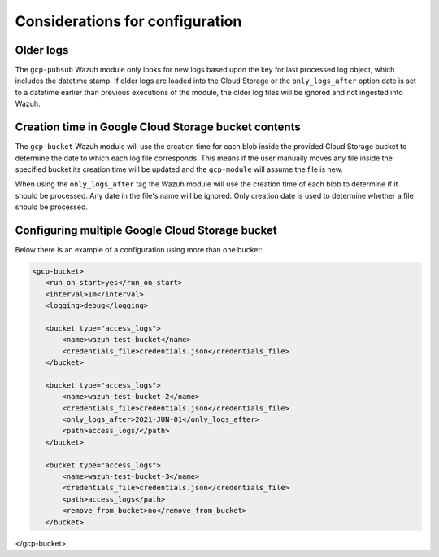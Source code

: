 .. Copyright (C) 2021 Wazuh, Inc.

.. _gcp_considerations:

Considerations for configuration
================================

Older logs
----------

The ``gcp-pubsub`` Wazuh module only looks for new logs based upon the key for last processed log object, which includes the datetime stamp. If older logs are loaded into the Cloud Storage or the ``only_logs_after`` option date is set to a datetime earlier than previous executions of the module, the older log files will be ignored and not ingested into Wazuh.


Creation time in Google Cloud Storage bucket contents
-----------------------------------------------------

The ``gcp-bucket`` Wazuh module will use the creation time for each blob inside the provided Cloud Storage bucket to determine the date to which each log file corresponds. This means if the user manually moves any file inside the specified bucket its creation time will be updated and the ``gcp-module`` will assume the file is new.

When using the ``only_logs_after`` tag the Wazuh module will use the creation time of each blob to determine if it should be processed. Any date in the file's name will be ignored. Only creation date is used to determine whether a file should be processed.


Configuring multiple Google Cloud Storage bucket
------------------------------------------------

Below there is an example of a configuration using more than one bucket:

.. code-block:: xml

 <gcp-bucket>
    <run_on_start>yes</run_on_start>
    <interval>1m</interval>
    <logging>debug</logging>

    <bucket type="access_logs">
        <name>wazuh-test-bucket</name>
        <credentials_file>credentials.json</credentials_file>
    </bucket>

    <bucket type="access_logs">
        <name>wazuh-test-bucket-2</name>
        <credentials_file>credentials.json</credentials_file>
        <only_logs_after>2021-JUN-01</only_logs_after>
        <path>access_logs/</path>
    </bucket>

    <bucket type="access_logs">
        <name>wazuh-test-bucket-3</name>
        <credentials_file>credentials.json</credentials_file>
        <path>access_logs</path>
        <remove_from_bucket>no</remove_from_bucket>
    </bucket>

</gcp-bucket>
